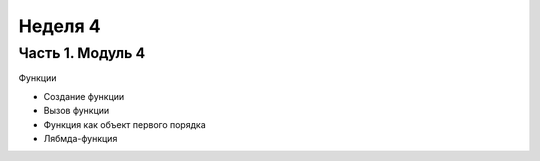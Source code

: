 ﻿Неделя 4
========

Часть 1. Модуль 4
-----------------

Функции

•	Создание функции
•	Вызов функции
•	Функция как объект первого порядка
•	Лябмда-функция
